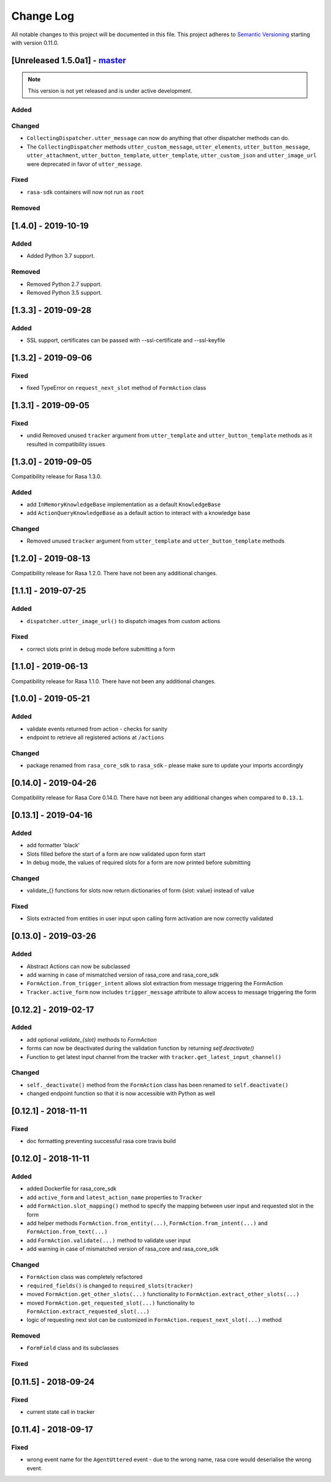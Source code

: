 Change Log
==========

All notable changes to this project will be documented in this file.
This project adheres to `Semantic Versioning`_ starting with version 0.11.0.

.. _master-release:

[Unreleased 1.5.0a1] - `master`_
^^^^^^^^^^^^^^^^^^^^^^^^^^^^^^

.. note:: This version is not yet released and is under active development.

Added
-----

Changed
-------
- ``CollectingDispatcher.utter_message`` can now do anything that other
  dispatcher methods can do. 
- The  ``CollectingDispatcher`` methods ``utter_custom_message``, 
  ``utter_elements``, ``utter_button_message``,  ``utter_attachment``, 
  ``utter_button_template``, ``utter_template``, ``utter_custom_json`` 
  and ``utter_image_url`` were deprecated in favor of ``utter_message``.

Fixed
-----
- ``rasa-sdk`` containers will now not run as ``root``

Removed
-------

[1.4.0] - 2019-10-19
^^^^^^^^^^^^^^^^^^^^

Added
-----
- Added Python 3.7 support.

Removed
-------
- Removed Python 2.7 support.
- Removed Python 3.5 support.


[1.3.3] - 2019-09-28
^^^^^^^^^^^^^^^^^^^^

Added
-----
- SSL support, certificates can be passed with --ssl-certificate and --ssl-keyfile


[1.3.2] - 2019-09-06
^^^^^^^^^^^^^^^^^^^^

Fixed
-----
- fixed TypeError on ``request_next_slot`` method of ``FormAction`` class

[1.3.1] - 2019-09-05
^^^^^^^^^^^^^^^^^^^^

Fixed
-----
- undid Removed unused ``tracker`` argument from ``utter_template`` and ``utter_button_template``
  methods as it resulted in compatibility issues

[1.3.0] - 2019-09-05
^^^^^^^^^^^^^^^^^^^^

Compatibility release for Rasa 1.3.0.

Added
-----
- add ``InMemoryKnowledgeBase`` implementation as a default ``KnowledgeBase``
- add ``ActionQueryKnowledgeBase`` as a default action to interact with a knowledge base

Changed
-------
- Removed unused ``tracker`` argument from ``utter_template`` and ``utter_button_template``
  methods

[1.2.0] - 2019-08-13
^^^^^^^^^^^^^^^^^^^^

Compatibility release for Rasa 1.2.0. There have not been any
additional changes.

[1.1.1] - 2019-07-25
^^^^^^^^^^^^^^^^^^^^

Added
-----
- ``dispatcher.utter_image_url()`` to dispatch images from custom actions

Fixed
-----
- correct slots print in debug mode before submitting a form

[1.1.0] - 2019-06-13
^^^^^^^^^^^^^^^^^^^^

Compatibility release for Rasa 1.1.0. There have not been any
additional changes.

[1.0.0] - 2019-05-21
^^^^^^^^^^^^^^^^^^^^

Added
-----
- validate events returned from action - checks for sanity
- endpoint to retrieve all registered actions at ``/actions``

Changed
-------
- package renamed from ``rasa_core_sdk`` to ``rasa_sdk`` - please make sure to
  update your imports accordingly

[0.14.0] - 2019-04-26
^^^^^^^^^^^^^^^^^^^^^

Compatibility release for Rasa Core 0.14.0. There have not been any
additional changes when compared to ``0.13.1``.

[0.13.1] - 2019-04-16
^^^^^^^^^^^^^^^^^^^^^

Added
-----
- add formatter 'black'
- Slots filled before the start of a form are now validated upon form start
- In debug mode, the values of required slots for a form are now printed
  before submitting

Changed
-------
- validate_{} functions for slots now return dictionaries of form {slot: value}
  instead of value

Fixed
-----
- Slots extracted from entities in user input upon calling form activation are
  now correctly validated

[0.13.0] - 2019-03-26
^^^^^^^^^^^^^^^^^^^^^

Added
-----
- Abstract Actions can now be subclassed
- add warning in case of mismatched version of rasa_core and rasa_core_sdk
- ``FormAction.from_trigger_intent`` allows slot extraction from message
  triggering the FormAction
- ``Tracker.active_form`` now includes ``trigger_message`` attribute to allow
  access to message triggering the form

[0.12.2] - 2019-02-17
^^^^^^^^^^^^^^^^^^^^^

Added
-----
- add optional `validate_{slot}` methods to `FormAction`
- forms can now be deactivated during the validation function by returning
  `self.deactivate()`
- Function to get latest input channel from the tracker with
  ``tracker.get_latest_input_channel()``

Changed
-------
- ``self._deactivate()`` method from the ``FormAction`` class has been
  renamed to ``self.deactivate()``
- changed endpoint function so that it is now accessible with Python as well

[0.12.1] - 2018-11-11
^^^^^^^^^^^^^^^^^^^^^

Fixed
-----
- doc formatting preventing successful rasa core travis build

[0.12.0] - 2018-11-11
^^^^^^^^^^^^^^^^^^^^^

Added
-----
- added Dockerfile for rasa_core_sdk
- add ``active_form`` and ``latest_action_name`` properties to ``Tracker``
- add ``FormAction.slot_mapping()`` method to specify the mapping between
  user input and requested slot in the form
- add helper methods ``FormAction.from_entity(...)``,
  ``FormAction.from_intent(...)`` and ``FormAction.from_text(...)``
- add ``FormAction.validate(...)`` method to validate user input
- add warning in case of mismatched version of rasa_core and rasa_core_sdk

Changed
-------

- ``FormAction`` class was completely refactored
- ``required_fields()`` is changed to ``required_slots(tracker)``
- moved ``FormAction.get_other_slots(...)`` functionality to
  ``FormAction.extract_other_slots(...)``
- moved ``FormAction.get_requested_slot(...)`` functionality to
  ``FormAction.extract_requested_slot(...)``
- logic of requesting next slot can be customized in
  ``FormAction.request_next_slot(...)`` method

Removed
-------

- ``FormField`` class and its subclasses

Fixed
-----

[0.11.5] - 2018-09-24
^^^^^^^^^^^^^^^^^^^^^

Fixed
-----
- current state call in tracker

[0.11.4] - 2018-09-17
^^^^^^^^^^^^^^^^^^^^^

Fixed
-----
- wrong event name for the ``AgentUttered`` event - due to the wrong name,
  rasa core would deserialise the wrong event.


.. _`master`: https://github.com/RasaHQ/rasa_core/

.. _`Semantic Versioning`: http://semver.org/
